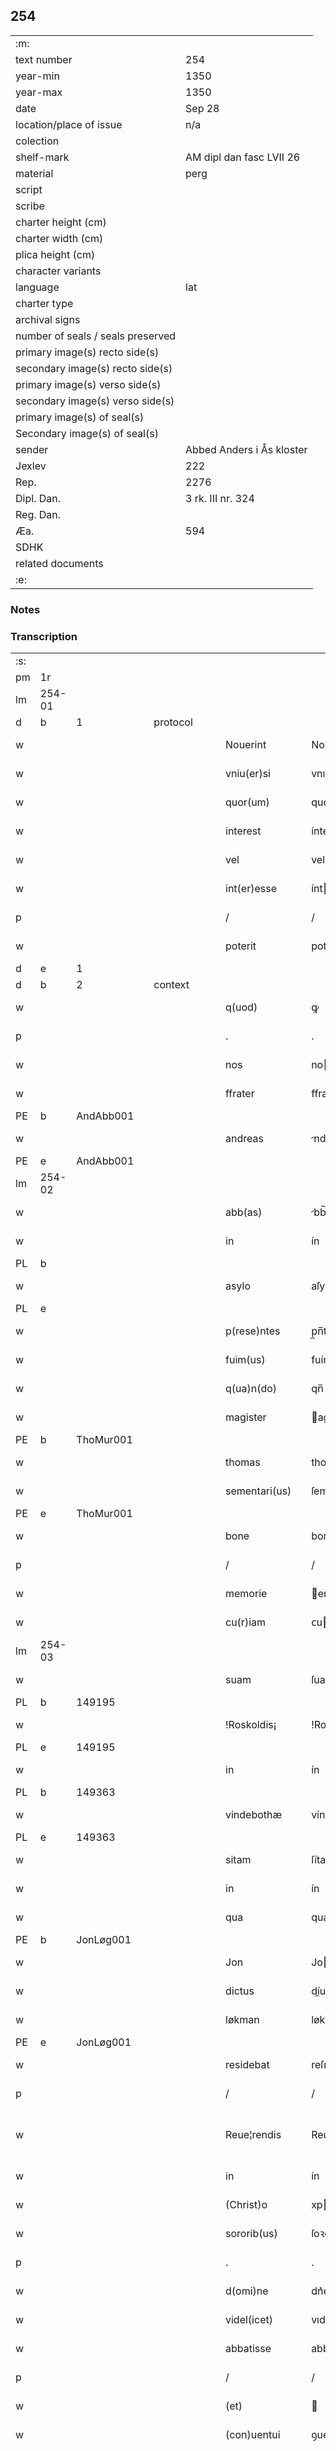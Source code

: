** 254

| :m:                               |                           |
| text number                       | 254                       |
| year-min                          | 1350                      |
| year-max                          | 1350                      |
| date                              | Sep 28                    |
| location/place of issue           | n/a                       |
| colection                         |                           |
| shelf-mark                        | AM dipl dan fasc LVII 26  |
| material                          | perg                      |
| script                            |                           |
| scribe                            |                           |
| charter height (cm)               |                           |
| charter width (cm)                |                           |
| plica height (cm)                 |                           |
| character variants                |                           |
| language                          | lat                       |
| charter type                      |                           |
| archival signs                    |                           |
| number of seals / seals preserved |                           |
| primary image(s) recto side(s)    |                           |
| secondary image(s) recto side(s)  |                           |
| primary image(s) verso side(s)    |                           |
| secondary image(s) verso side(s)  |                           |
| primary image(s) of seal(s)       |                           |
| Secondary image(s) of seal(s)     |                           |
| sender                            | Abbed Anders i Ås kloster |
| Jexlev                            | 222                       |
| Rep.                              | 2276                      |
| Dipl. Dan.                        | 3 rk. III nr. 324         |
| Reg. Dan.                         |                           |
| Æa.                               | 594                       |
| SDHK                              |                           |
| related documents                 |                           |
| :e:                               |                           |

*** Notes


*** Transcription
| :s: |        |   |   |   |   |                  |             |   |   |   |   |     |   |   |   |               |
| pm  | 1r     |   |   |   |   |                  |             |   |   |   |   |     |   |   |   |               |
| lm  | 254-01 |   |   |   |   |                  |             |   |   |   |   |     |   |   |   |               |
| d  | b      | 1  |   | protocol  |   |                  |             |   |   |   |   |     |   |   |   |               |
| w   |        |   |   |   |   | Nouerint         | Nouerínt    |   |   |   |   | lat |   |   |   |        254-01 |
| w   |        |   |   |   |   | vniu(er)si       | vnıuſí     |   |   |   |   | lat |   |   |   |        254-01 |
| w   |        |   |   |   |   | quor(um)         | quoꝝ        |   |   |   |   | lat |   |   |   |        254-01 |
| w   |        |   |   |   |   | interest         | íntereﬅ     |   |   |   |   | lat |   |   |   |        254-01 |
| w   |        |   |   |   |   | vel              | vel         |   |   |   |   | lat |   |   |   |        254-01 |
| w   |        |   |   |   |   | int(er)esse      | ínteſſe    |   |   |   |   | lat |   |   |   |        254-01 |
| p   |        |   |   |   |   | /                | /           |   |   |   |   | lat |   |   |   |        254-01 |
| w   |        |   |   |   |   | poterit          | poterít     |   |   |   |   | lat |   |   |   |        254-01 |
| d  | e      | 1  |   |   |   |                  |             |   |   |   |   |     |   |   |   |               |
| d  | b      | 2  |   | context  |   |                  |             |   |   |   |   |     |   |   |   |               |
| w   |        |   |   |   |   | q(uod)           | ꝙ           |   |   |   |   | lat |   |   |   |        254-01 |
| p   |        |   |   |   |   | .                | .           |   |   |   |   | lat |   |   |   |        254-01 |
| w   |        |   |   |   |   | nos              | no         |   |   |   |   | lat |   |   |   |        254-01 |
| w   |        |   |   |   |   | ffrater          | ffrater     |   |   |   |   | lat |   |   |   |        254-01 |
| PE  | b      | AndAbb001  |   |   |   |                  |             |   |   |   |   |     |   |   |   |               |
| w   |        |   |   |   |   | andreas          | ndrea     |   |   |   |   | lat |   |   |   |        254-01 |
| PE  | e      | AndAbb001  |   |   |   |                  |             |   |   |   |   |     |   |   |   |               |
| lm  | 254-02 |   |   |   |   |                  |             |   |   |   |   |     |   |   |   |               |
| w   |        |   |   |   |   | abb(as)          | bb̅         |   |   |   |   | lat |   |   |   |        254-02 |
| w   |        |   |   |   |   | in               | ín          |   |   |   |   | lat |   |   |   |        254-02 |
| PL  | b      |   |   |   |   |                  |             |   |   |   |   |     |   |   |   |               |
| w   |        |   |   |   |   | asylo            | aſylo       |   |   |   |   | lat |   |   |   |        254-02 |
| PL  | e      |   |   |   |   |                  |             |   |   |   |   |     |   |   |   |               |
| w   |        |   |   |   |   | p(rese)ntes      | p̲n̅te       |   |   |   |   | lat |   |   |   |        254-02 |
| w   |        |   |   |   |   | fuim(us)         | fuímꝰ       |   |   |   |   | lat |   |   |   |        254-02 |
| w   |        |   |   |   |   | q(ua)n(do)       | qn̅          |   |   |   |   | lat |   |   |   |        254-02 |
| w   |        |   |   |   |   | magister         | agıﬅer     |   |   |   |   | lat |   |   |   |        254-02 |
| PE  | b      | ThoMur001  |   |   |   |                  |             |   |   |   |   |     |   |   |   |               |
| w   |        |   |   |   |   | thomas           | thoma      |   |   |   |   | lat |   |   |   |        254-02 |
| w   |        |   |   |   |   | sementari(us)    | ſementarıꝰ  |   |   |   |   | lat |   |   |   |        254-02 |
| PE  | e      | ThoMur001  |   |   |   |                  |             |   |   |   |   |     |   |   |   |               |
| w   |        |   |   |   |   | bone             | bone        |   |   |   |   | lat |   |   |   |        254-02 |
| p   |        |   |   |   |   | /                | /           |   |   |   |   | lat |   |   |   |        254-02 |
| w   |        |   |   |   |   | memorie          | emoꝛíe     |   |   |   |   | lat |   |   |   |        254-02 |
| w   |        |   |   |   |   | cu(r)iam         | ᴄuía      |   |   |   |   | lat |   |   |   |        254-02 |
| lm  | 254-03 |   |   |   |   |                  |             |   |   |   |   |     |   |   |   |               |
| w   |        |   |   |   |   | suam             | ſua        |   |   |   |   | lat |   |   |   |        254-03 |
| PL  | b      |   149195|   |   |   |                  |             |   |   |   |   |     |   |   |   |               |
| w   |        |   |   |   |   | !Roskoldis¡      | !Roſkoldí¡ |   |   |   |   | lat |   |   |   |        254-03 |
| PL  | e      |   149195|   |   |   |                  |             |   |   |   |   |     |   |   |   |               |
| w   |        |   |   |   |   | in               | ín          |   |   |   |   | lat |   |   |   |        254-03 |
| PL  | b      |   149363|   |   |   |                  |             |   |   |   |   |     |   |   |   |               |
| w   |        |   |   |   |   | vindebothæ       | víndebothæ  |   |   |   |   | lat |   |   |   |        254-03 |
| PL  | e      |   149363|   |   |   |                  |             |   |   |   |   |     |   |   |   |               |
| w   |        |   |   |   |   | sitam            | ſíta       |   |   |   |   | lat |   |   |   |        254-03 |
| w   |        |   |   |   |   | in               | ín          |   |   |   |   | lat |   |   |   |        254-03 |
| w   |        |   |   |   |   | qua              | qua         |   |   |   |   | lat |   |   |   |        254-03 |
| PE  | b      | JonLøg001  |   |   |   |                  |             |   |   |   |   |     |   |   |   |               |
| w   |        |   |   |   |   | Jon              | Jo         |   |   |   |   | lat |   |   |   |        254-03 |
| w   |        |   |   |   |   | dictus           | díu       |   |   |   |   | lat |   |   |   |        254-03 |
| w   |        |   |   |   |   | løkman           | løkma      |   |   |   |   | lat |   |   |   |        254-03 |
| PE  | e      | JonLøg001  |   |   |   |                  |             |   |   |   |   |     |   |   |   |               |
| w   |        |   |   |   |   | residebat        | reſıdebat   |   |   |   |   | lat |   |   |   |        254-03 |
| p   |        |   |   |   |   | /                | /           |   |   |   |   | lat |   |   |   |        254-03 |
| w   |        |   |   |   |   | Reue¦rendis      | Reue¦rendí |   |   |   |   | lat |   |   |   | 254-03—254-04 |
| w   |        |   |   |   |   | in               | ín          |   |   |   |   | lat |   |   |   |        254-04 |
| w   |        |   |   |   |   | (Christ)o        | xpo        |   |   |   |   | lat |   |   |   |        254-04 |
| w   |        |   |   |   |   | sororib(us)      | ſoꝛoꝛıbꝫ    |   |   |   |   | lat |   |   |   |        254-04 |
| p   |        |   |   |   |   | .                | .           |   |   |   |   | lat |   |   |   |        254-04 |
| w   |        |   |   |   |   | d(omi)ne         | dn᷎e         |   |   |   |   | lat |   |   |   |        254-04 |
| w   |        |   |   |   |   | videl(icet)      | vıdelꝫ      |   |   |   |   | lat |   |   |   |        254-04 |
| w   |        |   |   |   |   | abbatisse        | abbatıſſe   |   |   |   |   | lat |   |   |   |        254-04 |
| p   |        |   |   |   |   | /                | /           |   |   |   |   | lat |   |   |   |        254-04 |
| w   |        |   |   |   |   | (et)             |            |   |   |   |   | lat |   |   |   |        254-04 |
| w   |        |   |   |   |   | (con)uentui      | ꝯuentuí     |   |   |   |   | lat |   |   |   |        254-04 |
| w   |        |   |   |   |   | ordinis          | oꝛdíní     |   |   |   |   | lat |   |   |   |        254-04 |
| w   |        |   |   |   |   | s(an)c(t)e       | ſc̅e         |   |   |   |   | lat |   |   |   |        254-04 |
| w   |        |   |   |   |   | clare            | clare       |   |   |   |   | lat |   |   |   |        254-04 |
| w   |        |   |   |   |   | Jn               | Jn          |   |   |   |   | lat |   |   |   |        254-04 |
| w   |        |   |   |   |   | p(re)d(i)c(t)a   | p̅dc̅a        |   |   |   |   | lat |   |   |   |        254-04 |
| lm  | 254-05 |   |   |   |   |                  |             |   |   |   |   |     |   |   |   |               |
| w   |        |   |   |   |   | villa            | vılla       |   |   |   |   | lat |   |   |   |        254-05 |
| PL  | b      |   149380|   |   |   |                  |             |   |   |   |   |     |   |   |   |               |
| w   |        |   |   |   |   | !roskoldh¡       | !roſkoldh¡  |   |   |   |   | lat |   |   |   |        254-05 |
| PL  | e      |   149380|   |   |   |                  |             |   |   |   |   |     |   |   |   |               |
| p   |        |   |   |   |   | /                | /           |   |   |   |   | lat |   |   |   |        254-05 |
| d  | e      | 2  |   |   |   |                  |             |   |   |   |   |     |   |   |   |               |
| d  | b      | 3  |   | eschatocol  |   |                  |             |   |   |   |   |     |   |   |   |               |
| w   |        |   |   |   |   | in               | ín          |   |   |   |   | lat |   |   |   |        254-05 |
| w   |        |   |   |   |   | suo              | ſuo         |   |   |   |   | lat |   |   |   |        254-05 |
| w   |        |   |   |   |   | legauit          | legauít     |   |   |   |   | lat |   |   |   |        254-05 |
| w   |        |   |   |   |   | vltimo           | vltímo      |   |   |   |   | lat |   |   |   |        254-05 |
| w   |        |   |   |   |   | testamento       | teﬅamento   |   |   |   |   | lat |   |   |   |        254-05 |
| p   |        |   |   |   |   | /                | /           |   |   |   |   | lat |   |   |   |        254-05 |
| w   |        |   |   |   |   | q(ua)p(ro)p(ter) | q̲         |   |   |   |   | lat |   |   |   |        254-05 |
| w   |        |   |   |   |   | nos              | no         |   |   |   |   | lat |   |   |   |        254-05 |
| w   |        |   |   |   |   | testimoniu(m)    | teſtímonıu̅  |   |   |   |   | lat |   |   |   |        254-05 |
| w   |        |   |   |   |   | p(er)hibe(n)do   | p̲hıbe̅do     |   |   |   |   | lat |   |   |   |        254-05 |
| lm  | 254-06 |   |   |   |   |                  |             |   |   |   |   |     |   |   |   |               |
| w   |        |   |   |   |   | veritati         | verítatí    |   |   |   |   | lat |   |   |   |        254-06 |
| p   |        |   |   |   |   | /                | /           |   |   |   |   | lat |   |   |   |        254-06 |
| w   |        |   |   |   |   | p(rese)ntes      | pn᷎te       |   |   |   |   | lat |   |   |   |        254-06 |
| w   |        |   |   |   |   | l(itte)ras       | lr̅a        |   |   |   |   | lat |   |   |   |        254-06 |
| w   |        |   |   |   |   | p(re)dictis      | p᷎dıí      |   |   |   |   | lat |   |   |   |        254-06 |
| w   |        |   |   |   |   | sororib(us)      | ſoꝛoꝛıbꝫ    |   |   |   |   | lat |   |   |   |        254-06 |
| w   |        |   |   |   |   | in               | ín          |   |   |   |   | lat |   |   |   |        254-06 |
| w   |        |   |   |   |   | testimoniu(m)    | teﬅímonıu̅   |   |   |   |   | lat |   |   |   |        254-06 |
| w   |        |   |   |   |   | pred(i)c(t)e     | predc̅e      |   |   |   |   | lat |   |   |   |        254-06 |
| w   |        |   |   |   |   | legac(i)o(n)is   | legac᷎oı    |   |   |   |   | lat |   |   |   |        254-06 |
| w   |        |   |   |   |   | (con)tulim(us)   | ꝯtulímꝰ     |   |   |   |   | lat |   |   |   |        254-06 |
| w   |        |   |   |   |   | sig(i)lli        | ſıgll̅í      |   |   |   |   | lat |   |   |   |        254-06 |
| lm  | 254-07 |   |   |   |   |                  |             |   |   |   |   |     |   |   |   |               |
| w   |        |   |   |   |   | n(ost)ri         | nr̅ı         |   |   |   |   | lat |   |   |   |        254-07 |
| p   |        |   |   |   |   | /                | /           |   |   |   |   | lat |   |   |   |        254-07 |
| w   |        |   |   |   |   | n(ec)no(n)       | nͨno̅         |   |   |   |   | lat |   |   |   |        254-07 |
| w   |        |   |   |   |   | (et)             |            |   |   |   |   | lat |   |   |   |        254-07 |
| w   |        |   |   |   |   | sig(i)lli        | ſıgll̅ı      |   |   |   |   | lat |   |   |   |        254-07 |
| w   |        |   |   |   |   | conuent(us)      | conuentꝰ    |   |   |   |   | lat |   |   |   |        254-07 |
| w   |        |   |   |   |   | n(ost)ri         | nr̅ı         |   |   |   |   | lat |   |   |   |        254-07 |
| w   |        |   |   |   |   | munimi(n)e       | munímı̅e     |   |   |   |   | lat |   |   |   |        254-07 |
| w   |        |   |   |   |   | roboratas        | ʀoboꝛata   |   |   |   |   | lat |   |   |   |        254-07 |
| p   |        |   |   |   |   | /                | /           |   |   |   |   | lat |   |   |   |        254-07 |
| w   |        |   |   |   |   | Datum            | Dtu       |   |   |   |   | lat |   |   |   |        254-07 |
| w   |        |   |   |   |   | anno             | nno        |   |   |   |   | lat |   |   |   |        254-07 |
| w   |        |   |   |   |   | d(omi)ni         | dn̅í         |   |   |   |   | lat |   |   |   |        254-07 |
| p   |        |   |   |   |   | .                | .           |   |   |   |   | lat |   |   |   |        254-07 |
| n   |        |   |   |   |   | mͦ                | ͦ           |   |   |   |   | lat |   |   |   |        254-07 |
| p   |        |   |   |   |   | .                | .           |   |   |   |   | lat |   |   |   |        254-07 |
| n   |        |   |   |   |   | cccͦ              | ccͦc         |   |   |   |   | lat |   |   |   |        254-07 |
| p   |        |   |   |   |   | .                | .           |   |   |   |   | lat |   |   |   |        254-07 |
| n   |        |   |   |   |   | lͦ                | lͦ           |   |   |   |   | lat |   |   |   |        254-07 |
| p   |        |   |   |   |   | .                | .           |   |   |   |   | lat |   |   |   |        254-07 |
| lm  | 254-08 |   |   |   |   |                  |             |   |   |   |   |     |   |   |   |               |
| w   |        |   |   |   |   | Jn               | Jn          |   |   |   |   | lat |   |   |   |        254-08 |
| w   |        |   |   |   |   | p(ro)festo       | ꝓfeſto      |   |   |   |   | lat |   |   |   |        254-08 |
| w   |        |   |   |   |   | s(an)c(t)i       | ſc̅ı         |   |   |   |   | lat |   |   |   |        254-08 |
| w   |        |   |   |   |   | !micaelis¡       | !ícaelí¡  |   |   |   |   | lat |   |   |   |        254-08 |
| w   |        |   |   |   |   | archangeli       | archangelí  |   |   |   |   | lat |   |   |   |        254-08 |
| d  | e      | 3  |   |   |   |                  |             |   |   |   |   |     |   |   |   |               |
| :e: |        |   |   |   |   |                  |             |   |   |   |   |     |   |   |   |               |
